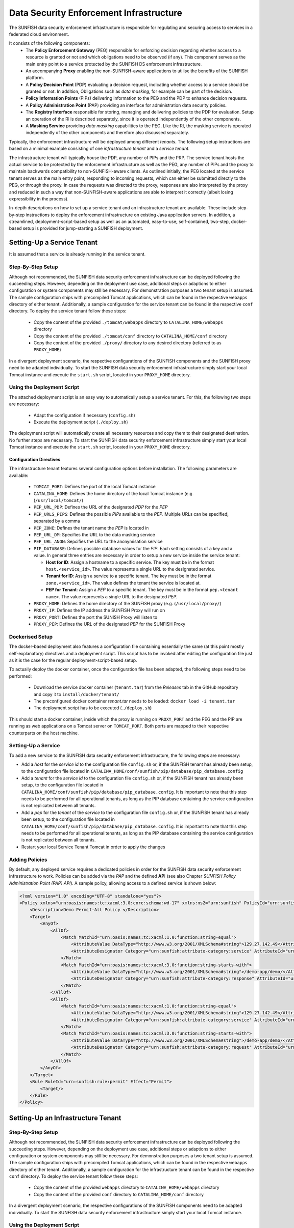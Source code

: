 ########################################
Data Security Enforcement Infrastructure
########################################

The SUNFISH data security enforcement infrastructure is responsible for regulating and securing access to services in a federated cloud environment.

It consists of the following components:
 * The **Policy Enforcement Gateway** (PEG) responsible for enforcing decision regarding whether access to a resource is granted or not and which obligations need to be observed (if any). This component serves as the main entry point to a service protected by the SUNFISH DS enforcement infrastructure.
 * An accompanying **Proxy** enabling the non-SUNFISH-aware applications to utilise the benefits of the SUNFISH platform.
 * A **Policy Decision Point** (PDP) evaluating a decision request, indicating whether access to a service should be granted or not. In addition, Obligations such as *data masking*, for example can be part of the decision.
 * **Policy Information Points** (PIPs) delivering information to the PEG and the PDP to enhance decision requests.
 * A **Policy Administration Point** (PAP) providing an interface for administration data security policies.
 * The **Registry Interface** responsible for storing, managing and delivering policies to the PDP for evaluation. Setup an operation of the RI is described separately, since it is operated independently of the other components.
 * A **Masking Service** providing *data masking* capabilities to the PEG. Like the RI, the masking service is operated independently of the other components and therefore also discussed separately.

Typically, the enforcement infrastructure will be deployed among different *tenants*. The following setup instructions are based on a minimal example consisting of one *infrastructure tenant* and a *service tenant*.


The infrastructure tenant will typically house the PDP, any number of PIPs and the PRP.
The service tenant hosts the actual service to be protected by the enforcement infrastructure as well as the PEG, any number of PIPs and the proxy to maintain backwards compatibility to non-SUNFISH-aware clients. As outlined initially, the PEG located at the service tenant serves as the main entry point, responding to incoming requests, which can either be submitted directly to the PEG, or through the proxy.
In case the requests was directed to the proxy, responses are also interpreted by the proxy and reduced in such a way that non-SUNFISH-aware applications are able to interpret it correctly (albeit losing expressibility in the process).

In-depth descriptions on how to set up a service tenant and an infrastructure tenant are available. These include step-by-step instructions to deploy the enforcement infrastructure on existing Java application servers. In addition, a streamlined, deployment-script-based setup as well as an automated, easy-to-use, self-contained, two-step, docker-based setup is provided for jump-starting a SUNFISH deployment.

Setting-Up a Service Tenant
===========================
It is assumed that a service is already running in the service tenant.

Step-By-Step Setup
------------------
Although not recommended, the SUNFISH data security enforcement infrastructure can be deployed following the succeeding steps. However, depending on the deployment use case, additional steps or adaptions to either configuration or system components may still be necessary. For demonstration purposes a two tenant setup is assumed.
The sample configuration ships with precompiled Tomcat applications, which can be found in the respective ``webapps`` directory of either tenant. Additionally, a sample configuration for the service tenant can be found in the respective ``conf`` directory.
To deploy the service tenant follow these steps:

  * Copy the content of the provided ``./tomcat/webapps`` directory to ``CATALINA_HOME/webapps`` directory
  * Copy the content of the provided ``./tomcat/conf`` directory to ``CATALINA_HOME/conf`` directory
  * Copy the content of the provided ``./proxy/`` directory to any desired directory (referred to as ``PROXY_HOME``)


In a divergent deployment scenario, the respective configurations of the SUNFISH components and the SUNFISH proxy need to be adapted individually. To start the SUNFISH data security enforcement infrastructure simply start your local Tomcat instance and execute the ``start.sh`` script, located in your ``PROXY_HOME`` directory.

Using the Deployment Script
---------------------------
The attached deployment script is an easy way to automatically setup a service tenant. For this, the following two steps are necessary:

 * Adapt the configuration if necessary (``config.sh``)
 * Execute the deployment script (``./deploy.sh``)

The deployment script will automatically create all necessary resources and copy them to their designated destination. No further steps are necessary. To start the SUNFISH data security enforcement infrastructure simply start your local Tomcat instance and execute the ``start.sh`` script, located in your ``PROXY_HOME`` directory.


Configuration Directives
^^^^^^^^^^^^^^^^^^^^^^^^
The infrastructure tenant features several configuration options before installation. The following parameters are available:

 * ``TOMCAT_PORT``: Defines the port of the local Tomcat instance
 * ``CATALINA_HOME``: Defines the home directory of the local Tomcat instance (e.g. (``/usr/local/tomcat/``)
 * ``PEP_URL_PDP``: Defines the URL of the designated *PDP* for the *PEP*
 * ``PEP_URLS_PIPS``: Defines the possible *PIPs* available to the *PEP*. Multiple URLs can be specified, separated by a comma
 * ``PEP_ZONE``: Defines the tenant name the *PEP* is located in
 * ``PEP_URL_DM``: Specifies the URL to the data masking service
 * ``PEP_URL_ANON``: Sepcifies the URL to the anonymisation service
 * ``PIP_DATABASE``: Defines possible database values for the *PIP*. Each setting consists of a key and a value. In general three entries are necessary in order to setup a new service inside the service tenant:

   * **Host for ID**:  Assign a hostname to a specific service. The key must be in the format ``host.<service_id>``. The value represents a single URL to the designated service.
   * **Tenant for ID**: Assign a service to a specific tenant. The key must be in the format ``zone.<service_id>``. The value defines the tenant the service is located at.
   * **PEP for Tenant**: Assign a *PEP* to a specific tenant. The key must be in the format ``pep.<tenant name>``. The value represents a single URL to the designated *PEP*.

 * ``PROXY_HOME``: Defines the home directory of the SUNFISH proxy (e.g. (``/usr/local/proxy/``)
 * ``PROXY_IP``: Defines the IP address the SUNFISH Proxy will run on
 * ``PROXY_PORT``: Defines the port the SUNISH Proxy will listen to
 * ``PROXY_PEP``: Defines the URL of the designated *PEP* for the SUNFISH Proxy


Dockerised Setup
----------------
The docker-based deployment also features a configuration file containing essentially the same (at this point mostly self-explanatory) directives and a deployment script. This script has to be invoked after editing the configuration file just as it is the case for the regular deployment-script-based setup.

To actually deploy the docker container, once the configuration file has been adapted, the following steps need to be performed:

 * Download the service docker container (``tenant.tar``) from the `Releases` tab in the GitHub repository and copy it to ``install/docker/tenant/``
 * The preconfigured docker container *tenant.tar* needs to be loaded: ``docker load -i tenant.tar``
 * The deployment script has to be executed (``./deploy.sh``)

This should start a docker container, inside which the proxy is running on ``PROXY_PORT`` and the PEG and the PIP are running as web applications on a Tomcat server on ``TOMCAT_PORT``. Both ports are mapped to their respective counterparts on the host machine.


Setting-Up a Service
--------------------
To add a new service to the SUNFISH data security enforcement infrastructure, the following steps are necessary:


* Add a `host` for the `service id` to the configuration file ``config.sh`` or, if the SUNFISH tenant has already been setup, to the configuration file located in ``CATALINA_HOME/conf/sunfish/pip/database/pip_database.config`` 
* Add a `tenant` for the `service id` to the configuration file ``config.sh`` or, if the SUNFISH tenant has already been setup, to the configuration file located in ``CATALINA_HOME/conf/sunfish/pip/database/pip_database.config``. It is important to note that this step needs to be performed for all operational tenants, as long as the PIP database containing the service configuration is not replicated between all tenants.
* Add a `pep` for the `tenant` of the `service` to the configuration file ``config.sh`` or, if the SUNFISH tenant has already been setup, to the configuration file located in ``CATALINA_HOME/conf/sunfish/pip/database/pip_database.config``. It is important to note that this step needs to be performed for all operational tenants, as long as the PIP database containing the service configuration is not replicated between all tenants.
* Restart your local Service Tenant Tomcat in order to apply the changes

Adding Policies
--------------------
By default, any deployed service requires a dedicated policies in order for the SUNFISH data security enforcement infrastructure to work. Policies can be added via the *PAP* and the defined **API** (see also Chapter `SUNFISH Policy Administration Point (PAP) API`). A sample policy, allowing access to a defined service is shown below:

.. code-block:: xml

    <?xml version="1.0" encoding="UTF-8" standalone="yes"?>
    <Policy xmlns="urn:oasis:names:tc:xacml:3.0:core:schema:wd-17" xmlns:ns2="urn:sunfish" PolicyId="urn:sunfish:policy:demo-proxy-https" Version="1.0" RuleCombiningAlgId="urn:oasis:names:tc:xacml:1.0:rule-combining-algorithm:deny-overrides">
        <Description>Demo Permit-All Policy </Description>
        <Target>
            <AnyOf>
                <AllOf>
                    <Match MatchId="urn:oasis:names:tc:xacml:1.0:function:string-equal">
                        <AttributeValue DataType="http://www.w3.org/2001/XMLSchema#string">129.27.142.49</AttributeValue>
                        <AttributeDesignator Category="urn:sunfish:attribute-category:service" AttributeId="urn:sunfish:attribute:id" DataType="http://www.w3.org/2001/XMLSchema#string" MustBePresent="true"/>
                    </Match>
                    <Match MatchId="urn:oasis:names:tc:xacml:3.0:function:string-starts-with">
                        <AttributeValue DataType="http://www.w3.org/2001/XMLSchema#string">/demo-app/demo/</AttributeValue>
                        <AttributeDesignator Category="urn:sunfish:attribute-category:response" AttributeId="urn:sunfish:attribute:request:path" DataType="http://www.w3.org/2001/XMLSchema#string" MustBePresent="false"/>
                    </Match>
                </AllOf>
                <AllOf>
                    <Match MatchId="urn:oasis:names:tc:xacml:1.0:function:string-equal">
                        <AttributeValue DataType="http://www.w3.org/2001/XMLSchema#string">129.27.142.49</AttributeValue>
                        <AttributeDesignator Category="urn:sunfish:attribute-category:service" AttributeId="urn:sunfish:attribute:id" DataType="http://www.w3.org/2001/XMLSchema#string" MustBePresent="true"/>
                    </Match>
                    <Match MatchId="urn:oasis:names:tc:xacml:3.0:function:string-starts-with">
                        <AttributeValue DataType="http://www.w3.org/2001/XMLSchema#string">/demo-app/demo/</AttributeValue>
                        <AttributeDesignator Category="urn:sunfish:attribute-category:request" AttributeId="urn:sunfish:attribute:request:path" DataType="http://www.w3.org/2001/XMLSchema#string" MustBePresent="false"/>
                    </Match>
                </AllOf>
            </AnyOf>
        </Target>
        <Rule RuleId="urn:sunfish:rule:permit" Effect="Permit">
            <Target/>
        </Rule>
    </Policy>



Setting-Up an Infrastructure Tenant
===================================

Step-By-Step Setup
------------------
Although not recommended, the SUNFISH data security enforcement infrastructure can be deployed following the succeeding steps. However, depending on the deployment use case, additional steps or adaptions to either configuration or system components may still be necessary. For demonstration purposes a two tenant setup is assumed.
The sample configuration ships with precompiled Tomcat applications, which can be found in the respective ``webapps`` directory of either tenant. Additionally, a sample configuration for the infrastructure tenant can be found in the respective ``conf`` directory.
To deploy the service tenant follow these steps:

  * Copy the content of the provided ``webapps`` directory to ``CATALINA_HOME/webapps`` directory
  * Copy the content of the provided ``conf`` directory to ``CATALINA_HOME/conf`` directory

In a divergent deployment scenario, the respective configurations of the SUNFISH components need to be adapted individually. To start the SUNFISH data security enforcement infrastructure simply start your local Tomcat instance.


Using the Deployment Script
---------------------------
The attached deployment script is an easy way to automatically setup an infrastructure tenant. For this, the following two steps are necessary:

 * Adapt the configuration if necessary (``config.sh``)
 * Execute the deployment script (``./deploy.sh``)

The deployment script will automatically create all necessary resources and copy them to their designated destination. No further steps are necessary. To start the SUNFISH data security enforcement infrastructure simply start your local Tomcat instance.


Configuration Directives
^^^^^^^^^^^^^^^^^^^^^^^^
The infrastructure tenant features several configuration options before installation. The following parameters are available:

 * ``TOMCAT_PORT``: Defines the port of the local Tomcat instance
 * ``CATALINA_HOME``: Defines the home directory of the local Tomcat instance (e.g. (``/usr/local/tomcat/``)
 * ``PAP_URL_RI``: Defines the URL of the designated **Registry Interface** for the *PAP*
 * ``PDP_URLS_PRPS``: Defines the possible *PRPs* available to the *PDP*. Multiple URLs can be specified, separated by a comma
 * ``PDP_URLS_PIPS``: Defines the possible *PIPs* available to the *PDP*. Multiple URLs can be specified, separated by a comma
 * ``PRP_URL_RI``: Defines the URL of the designated **Registry Interface** for the *PRP*
 * ``PIP_DATABASE``: Defines possible database values for the *PIP*. Each setting consists of a key and a value. In general, no additional values are necessary for the *PIP* in the infrastructure tenant.


Dockerised Setup
----------------
The docker-based deployment also features a configuration file containing essentially the same (at this point mostly self-explanatory) directives and a deployment script. This script has to be invoked after editing the configuration file just as it is the case for the regular deployment-script-based setup.

To actually deploy the docker container, once the configuration file has been adapted, the following steps need to be performed:

 * Download the infrastructure docker container (``infrastructure.tar``) from the `Releases` tab in the GitHub repository and copy it to ``install/docker/infrastructure/``
 * The preconfigured docker container *infrastructure.tar* needs to be loaded: ``docker load -i infrastructure.tar``
 * The deployment script has to be executed (``./deploy.sh``)

This should start a docker container, inside which the PDP, the PRP and the PIP are running as web applications on a Tomcat server on ``TOMCAT_PORT`` which is mapped to the same port on the host machine.


